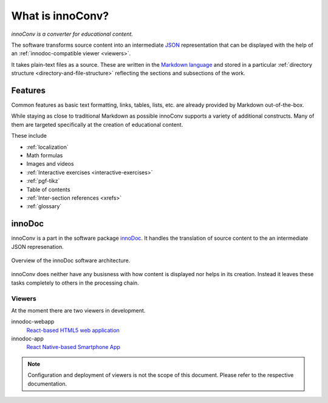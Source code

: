 What is innoConv?
=================

*innoConv is a converter for educational content.*

The software transforms source content into an intermediate
`JSON <https://www.json.org/>`_ representation that can be displayed with the
help of an :ref:`innodoc-compatible viewer <viewers>`.

It takes plain-text files as a source. These are written in the
`Markdown language <https://daringfireball.net/projects/markdown/>`_ and
stored in a particular
:ref:`directory structure <directory-and-file-structure>` reflecting the
sections and subsections of the work.

.. seealso::

  Check out the :ref:`example course <example-course>` to see how it looks
  like.

Features
--------

Common features as basic text formatting, links, tables, lists, etc. are
already provided by Markdown out-of-the-box.

While staying as close to traditional Markdown as possible innoConv supports
a variety of additional constructs. Many of them are targeted specifically at
the creation of educational content.

These include

* :ref:`localization`
* Math formulas
* Images and videos
* :ref:`Interactive exercises <interactive-exercises>`
* :ref:`pgf-tikz`
* Table of contents
* :ref:`Inter-section references <xrefs>`
* :ref:`glossary`

innoDoc
-------

innoConv is a part in the software package
`innoDoc <https://www.innocampus.tu-berlin.de/en/projects/innodoc/>`_. It
handles the translation of source content to the an intermediate JSON
represenation.

.. figure:: figures/overview.*
  :alt: innoDoc overview
  :align: center

  Overview of the innoDoc software architecture.

innoConv does neither have any busisness with how content is displayed nor
helps in its creation. Instead it leaves these tasks completely to others in
the processing chain.

.. seealso::

  See section :doc:`Content creation <content-creation>` for a in-depth
  discussion on how to write course content.

.. _viewers:

Viewers
~~~~~~~

At the moment there are two viewers in development.

innodoc-webapp
  `React-based HTML5 web application <https://gitlab.tu-berlin.de/innodoc/innodoc-webapp>`_

innodoc-app
  `React Native-based Smartphone App <https://gitlab.tu-berlin.de/innodoc/innodoc-app>`_

.. note::

  Configuration and deployment of viewers is not the scope of this document.
  Please refer to the respective documentation.

